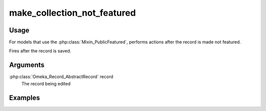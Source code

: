 ############################
make_collection_not_featured
############################

*****
Usage
*****

For models that use the :php:class:`Mixin_PublicFeatured`, performs actions after the record is made not featured.

Fires after the record is saved.

*********
Arguments
*********

:php:class:`Omeka_Record_AbstractRecord` record
    The record being edited

********
Examples
********


